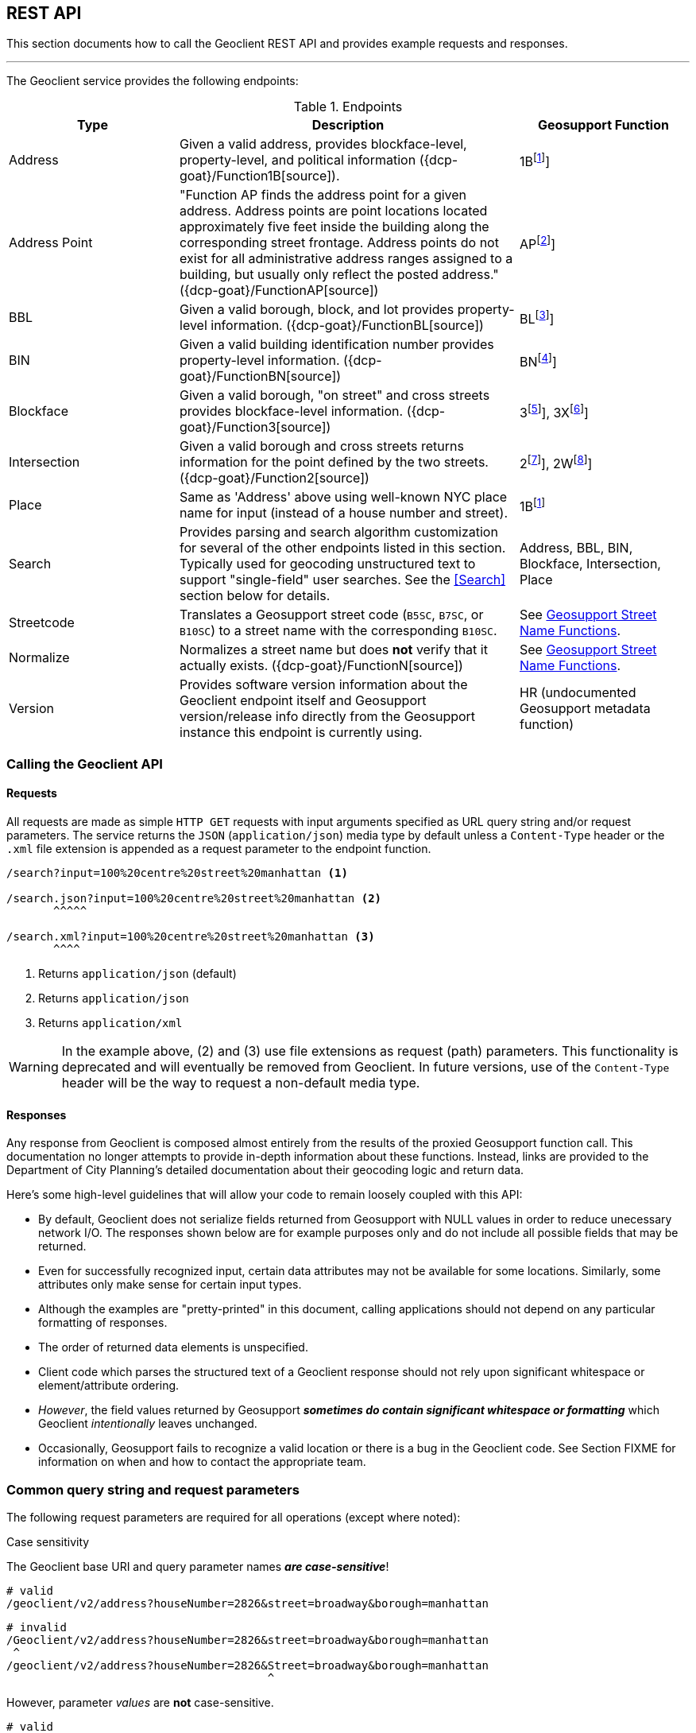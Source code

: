 == REST API

This section documents how to call the Geoclient REST API and provides example requests and responses.

'''

The Geoclient service provides the following endpoints:

.Endpoints
[cols="1,2,1"]
|===
|Type |Description |Geosupport Function

|Address
|Given a valid address, provides blockface-level, property-level, and political information ({dcp-goat}/Function1B[source]).
|1B{empty}footnote:1B[See {dcp-upg-cows}#work-area-2-cow-function-1b[1B]]

|Address Point
|"Function AP finds the address point for a given address. Address points are point locations located approximately five feet inside the building along the corresponding street frontage. Address points do not exist for all administrative address ranges assigned to a building, but usually only reflect the posted address." ({dcp-goat}/FunctionAP[source])
|AP{empty}footnote:AP[See {dcp-upg-cows}#work-area-2-cow-function-ap[AP]]

|BBL
|Given a valid borough, block, and lot provides property-level information. ({dcp-goat}/FunctionBL[source])
|BL{empty}footnote:BL[See {dcp-upg-cows}#work-area-2-cow-function-1a-bl-bn-extended[BL]]

|BIN
|Given a valid building identification number provides property-level information. ({dcp-goat}/FunctionBN[source])
|BN{empty}footnote:BN[See {dcp-upg-cows}#work-area-2-cow-function-1a-bl-bn-extended[BN]]

|Blockface
|Given a valid borough, "on street" and cross streets provides blockface-level information. ({dcp-goat}/Function3[source])
|3{empty}footnote:3[See {dcp-upg-cows}#work-area-2-cow-function-3[3]], 3X{empty}footnote:3X[See {dcp-upg-cows}#work-area-2-cow-function-3-extended[3X]]

|Intersection
|Given a valid borough and cross streets returns information for the point defined by the two streets. ({dcp-goat}/Function2[source])
|2{empty}footnote:2[See {dcp-upg-cows}#work-area-2-cow-function-2[2]], 2W{empty}footnote:2W[See {dcp-upg-cows}#work-area-2-cow-function-2w-wide[2W]]

|Place
|Same as 'Address' above using well-known NYC place name for input (instead of a house number and street).
|1B{empty}footnote:1B[]

|Search
|Provides parsing and search algorithm customization for several of the other endpoints listed in this section. Typically used for geocoding unstructured text to support "single-field" user searches. See the <<Search>> section below for details.
|Address, BBL, BIN, Blockface, Intersection, Place

|Streetcode
|Translates a Geosupport street code (`B5SC`, `B7SC`, or `B10SC`) to a street name with the corresponding `B10SC`.
|See <<Geosupport Street Name Functions>>.

|Normalize
|Normalizes a street name but does *not* verify that it actually exists. ({dcp-goat}/FunctionN[source])
|See <<Geosupport Street Name Functions>>.

|Version
|Provides software version information about the Geoclient endpoint itself and Geosupport version/release info directly from the Geosupport instance this endpoint is currently using.
|HR (undocumented Geosupport metadata function)
|===

[#calling-the-geoclient-api]
=== Calling the Geoclient API

==== Requests

All requests are made as simple `HTTP GET` requests with input arguments specified as URL query string and/or request parameters. The service returns the `JSON` (`application/json`) media type by default unless a `Content-Type` header or the `.xml` file extension is appended as a request parameter to the endpoint function.

----
/search?input=100%20centre%20street%20manhattan <1>

/search.json?input=100%20centre%20street%20manhattan <2>
       ^^^^^

/search.xml?input=100%20centre%20street%20manhattan <3>
       ^^^^
----
<1> Returns `application/json` (default)
<2> Returns `application/json`
<3> Returns `application/xml`

WARNING: In the example above, (2) and (3) use file extensions as request (path) parameters. This functionality is deprecated and will eventually be removed from Geoclient. In future versions, use of the `Content-Type` header will be the way to request a non-default media type.

==== Responses

Any response from Geoclient is composed almost entirely from the results of the proxied Geosupport function call. This documentation no longer attempts to provide in-depth information about these functions. Instead, links are provided to the Department of City Planning's detailed documentation about their geocoding logic and return data.

Here's some high-level guidelines that will allow your code to remain loosely coupled with this API:

* By default, Geoclient does not serialize fields returned from Geosupport with NULL values in order to reduce unecessary network I/O.
The responses shown below are for example purposes only and do not include all possible fields that may be returned.
* Even for successfully recognized input, certain data attributes may not be available for some locations. Similarly, some attributes only make sense for certain input types.
* Although the examples are "pretty-printed" in this document, calling applications should not depend on any particular formatting of responses.
* The order of returned data elements is unspecified.
* Client code which parses the structured text of a Geoclient response should not rely upon significant whitespace or element/attribute ordering.
* _However_, the field values returned by Geosupport **__sometimes do contain significant whitespace or formatting__** which Geoclient _intentionally_ leaves unchanged.
* Occasionally, Geosupport fails to recognize a valid location or there is a bug in the Geoclient code. See Section FIXME for information on when and how to contact the appropriate team.

[#common-request]
=== Common query string and request parameters

The following request parameters are required for all operations (except where noted):

.Case sensitivity
****

The Geoclient base URI and query parameter names *_are case-sensitive_*!
....
# valid
/geoclient/v2/address?houseNumber=2826&street=broadway&borough=manhattan
....
....
# invalid
/Geoclient/v2/address?houseNumber=2826&street=broadway&borough=manhattan
 ^
/geoclient/v2/address?houseNumber=2826&Street=broadway&borough=manhattan
                                       ^
....
However, parameter _values_ are *not* case-sensitive.
....
# valid
/geoclient/v2/address?houseNumber=2826&street=BROADWAY&borough=Manhattan
                               These are ok:  ^^^^^^^^         ^
....
****

==== Borough

The `borough` parameter can either be a borough name or a borough number. Borough names are *not* case-sensitive.

.Valid Values
[cols="2,2a,1a"]
|===
|Borough |By name |By number
|Manhattan
| * `Manhattan`
  * `MN`
|`1`

|Bronx
| * `Bronx`
  * `BX`
  * `The Bronx`
|`2`

|Brooklyn
| * `Brooklyn`
  * `BK`
  * `BKLYN`
|`3`

|Queens
| * `Queens`
  * `QN`
|`4`

|Staten Island
| * `Staten Island`
  * `SI`
  * `STATENISLAND`
  * `STATENIS`
|`5`
|===

The preceeding table describes borough values recognized by Geosupport. The Geoclient `/search` endpoint some additional aliases to improve the parsing of single-field searches.

Recognized as `Manhattan`:

....
`NEW YORK`
`NEW YORK CITY`
`N.Y.C.`
`NYC`
`N.Y.`
`NY`
....

Recognized as `Queens`:

....
Arverne
Astoria
Bayside
Bellerose
Breezy Point
Cambria Heights
College Point
Corona
East Elmhurst
Elmhurst
Far Rockaway
Floral Park
Flushing
Forest Hills
Fresh Meadows
Glen Oaks
Hollis
Howard Beach
Inwood
Jackson Heights
Jamaica
Kew Gardens
Little Neck
Long Island City
Maspeth
Middle Village
New Hyde Park
Oakland Gardens
Ozone Park
Qs
Queens Village
Rego Park
Richmond Hill
Ridgewood
Rockaway Park
Rosedale
Saint Albans
South Ozone Park
South Richmond Hill
Springfield Gardens
Sunnyside
Whitestone
Woodhaven
Woodside
....

=== Understanding Geoclient Response Status

There are two ways in which the Geoclient service communicates call status information: `HTTP` status codes and Geosupport return codes.

==== HTTP Status Codes

Clients calling the service will always receive an `HTTP` status code, either from the service or (e.g., if a connection cannot be made) from the `HTTP` protocol implementation itself.

Full documentation of possible `HTTP` status codes are beyond the scope of this document, but {mozilla-http-status-codes}[Mozilla] provides an easy to understand reference site. For more detailed information, please see section 15 of {ietf-rfc-9110-status-codes}[RFC 9110].

In brief, here are the most commonly returned `HTTP` status codes:

.Common HTTP Status Codes
[cols="1a,2a"]
|===
|HTTP Status Code
|Meaning

|`200`
|The call successfully reached the Geoclient application (See <<geosupport-return-codes>> for the status of the actual geocoding attempt).

|`400`
|A required query parameter is missing. See for information on call parameters.

|`401`
|Unauthorized: indicates that the request has not been applied because it lacks valid authentication credentials for the target resource.

|`403`
|Forbidden: The `HTTP` 403 Forbidden client error status response code indicates that the server understood the request but refuses to authorize it.

|`404`
|An incorrect URL has been used. There is no service mapped to it.

|`500`
|The Geoclient service could not process the request due to an internal server error.
|===

[#geosupport-return-codes]
==== Geosupport Return Codes

The Geosupport application uses return codes, reason codes, and messages to indicate the processing status of a given function call.

NOTE: Return codes come directly from the Geosupport application; as mentioned above, the Geoclient service uses standard `HTTP` status codes to report on it's own request processing.

These return codes are often highly specific to a given function or processing state and there are many of them. This section describes only a very high-level summary of their meaning.

Please see DCP's official {dcp-upg}/appendices/appendix04/[return code documentation] for a complete explanation.

The following table summarizes the meaning of the codes returned by

.Geosupport Return Codes
[cols="2a,2a,2"]
|===
|Return Code
|Description
|Response Fields

|`00`
|Success
|`geosupportReturnCode`, (`reasonCode` and `message` will be *blank*)

|`01`
|Success with warnings
|`geosupportReturnCode`, `reasonCode`, `message`

|GRC greater than `01`
|Reject or error
|`geosupportReturnCode`, `reasonCode`, `message`
|===

Some Geosupport functions are actually just the combined results of two "sub-function" calls.
At this time, function `1B` (exposed by the Geoclient `/address` endpoint) is the only case where this applies.

Results returned by function `1B` are composed of calls to functions `1EX`(theoretical address that may or may not exist in reality computed using the house number range based off of segment information from the street's centerline) and `1AX` (real address and associated property-level information based on tax lot information).

*Function 1B*

Although it is uncommon, there are a significant number of locations where data is valid and/or available for only one of these two sub-function calls. Therefore, please check the following fields when calling Geoclient's `address` endpoint:

.Function B Sub-functions
[cols="2a,2a,1a"]
|===
|1B Sub-function
|Field
|Alias

|`1EX`
|`geosupportReturnCode`
|`returnCode1e`

|`1EX`
|`reasonCode`
|`reasonCode1e`

|`1EX`
|`message`
|

|`1AX`
|`geosupportReturnCode2`
|`returnCode1a`

|`1AX`
|`reasonCode2`
|`reasonCode1a`

|`1AX`
|`message2`
|
|===

=== Geosupport Street Name Functions

Geosupport has a rich model for streets and provides many functions and flags to support street processing. Geoclient supports calls to functions `D`, `DG`, and `DN` with the `/streetcode` endpoint and function `N` with the `/normalize` function.

The `/streetcode` endpoint calls different Geosupport functions depending on the type of street code given for the `streetCode`, `streetCodeTwo`, `streetCodeThree` parameters:

.`/streetcode` endpoint's use of Geosupport functions
[cols="1a,2a"]
|===
|Street Code Type
|Geosupport Function

|`B5SC`
|Function `D`

|`B7SC`
|Function `DG`

|`B10SC`
|Function `DN`
|===

For a high-level overview of street code handling in Geosupport see the `Street (Name / Code)` section on this {dcp-goat}/UserGuide[page].

This document describes the Geoclient API for calling these functions but not a description of what they do and how to use them. For that, DCP provides the (_drum roll please..._) {dcp-upg}[*Geosupport System User Programming Guide*]. For working with the `/normalize` endpoint, the reading following sections is probably enough to get you started:

* {dcp-upg}/chapters/chapterIII/section01/[Section 3.1]
* {dcp-upg}/chapters/chapterIII/section02/[Section 3.2]
* {dcp-upg}/chapters/chapterIII/section03/[Section 3.3]

To work effectively with the `streetcode` endpoint (i.e., functions `D`, `DG`, `DN`), you'll probably want to look through the following chapters:

* {dcp-upg}/chapters/chapterIII/chapterIII/[Chapter III: Street Name Processing]
* {dcp-upg}/chapters/chapterIV/chapterIV/[Chapter IV: Street Codes]

The Geosupport input API used by the Geoclient `/normalize` and `/streetcode` endpoints is documented {dcp-upg-cows}#character-only-work-area-1-cow-all-functions[here].

=== Examples

For examples of calling Geoclient programmatically, see the {geoclient-examples-repo}[geoclient-examples] repository on GitHub.
